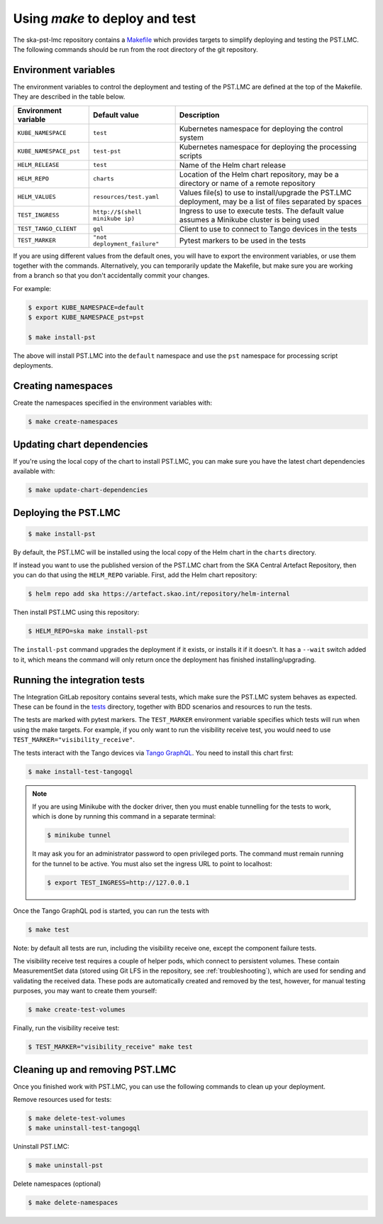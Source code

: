 .. _using-make:

Using `make` to deploy and test
===============================

The ska-pst-lmc repository contains a
`Makefile <https://gitlab.com/ska-telescope/pst/ska-pst-lmc/-/blob/main/Makefile>`_
which provides targets to simplify deploying and testing the PST.LMC.
The following commands should be run from the root directory of
the git repository.

Environment variables
---------------------

The environment variables to control the deployment and testing of the PST.LMC are
defined at the top of the Makefile. They are described in the table below.

.. list-table::
  :widths: auto
  :header-rows: 1

  * - Environment variable
    - Default value
    - Description
  * - ``KUBE_NAMESPACE``
    - ``test``
    - Kubernetes namespace for deploying the control system
  * - ``KUBE_NAMESPACE_pst``
    - ``test-pst``
    - Kubernetes namespace for deploying the processing scripts
  * - ``HELM_RELEASE``
    - ``test``
    - Name of the Helm chart release
  * - ``HELM_REPO``
    - ``charts``
    - Location of the Helm chart repository, may be a directory or name of a remote repository
  * - ``HELM_VALUES``
    - ``resources/test.yaml``
    - Values file(s) to use to install/upgrade the PST.LMC deployment, may be a list of files separated by spaces
  * - ``TEST_INGRESS``
    - ``http://$(shell minikube ip)``
    - Ingress to use to execute tests. The default value assumes a Minikube cluster is being used
  * - ``TEST_TANGO_CLIENT``
    - ``gql``
    - Client to use to connect to Tango devices in the tests
  * - ``TEST_MARKER``
    - ``"not deployment_failure"``
    - Pytest markers to be used in the tests

If you are using different values from the default ones, you will have to
export the environment variables, or use them together with the commands.
Alternatively, you can temporarily update the Makefile, but make sure
you are working from a branch so that you don't accidentally commit your changes.

For example:

.. code-block:: console

    $ export KUBE_NAMESPACE=default
    $ export KUBE_NAMESPACE_pst=pst

    $ make install-pst

The above will install PST.LMC into the ``default`` namespace and use the ``pst`` namespace
for processing script deployments.

Creating namespaces
-------------------

Create the namespaces specified in the environment variables with:

.. code-block:: console

    $ make create-namespaces

Updating chart dependencies
---------------------------

If you're using the local copy of the chart to install PST.LMC, you can make sure
you have the latest chart dependencies available with:

.. code-block:: console

    $ make update-chart-dependencies

Deploying the PST.LMC
---------------------

.. code-block:: console

    $ make install-pst

By default, the PST.LMC will be installed using the local copy of the Helm chart in
the ``charts`` directory.

If instead you want to use the published version of the PST.LMC chart from the SKA
Central Artefact Repository, then you can do that using the ``HELM_REPO``
variable. First, add the Helm chart repository:

.. code-block:: console

    $ helm repo add ska https://artefact.skao.int/repository/helm-internal

Then install PST.LMC using this repository:

.. code-block:: console

    $ HELM_REPO=ska make install-pst

The ``install-pst`` command upgrades the deployment if it exists,
or installs it if it doesn't. It has a ``--wait`` switch added to it,
which means the command will only return once the deployment has
finished installing/upgrading.

Running the integration tests
-----------------------------

The Integration GitLab repository contains several tests, which make
sure the PST.LMC system behaves as expected. These can be found in the
`tests <https://gitlab.com/ska-telescope/pst/ska-pst-integration/-/tree/master/tests>`_ directory,
together with BDD scenarios and resources to run the tests.

The tests are marked with pytest markers. The ``TEST_MARKER`` environment variable
specifies which tests will run when using the make targets. For example, if you
only want to run the visibility receive test, you would need to use
``TEST_MARKER="visibility_receive"``.

The tests interact with the Tango devices via `Tango GraphQL
<https://gitlab.com/ska-telescope/external/tangogql>`_. You need to install
this chart first:

.. code-block:: console

    $ make install-test-tangogql

.. note::

    If you are using Minikube with the docker driver, then you must enable
    tunnelling for the tests to work, which is done by running this command in
    a separate terminal:

    .. code-block:: console

        $ minikube tunnel

    It may ask you for an administrator password to open privileged ports. The
    command must remain running for the tunnel to be active. You must also set
    the ingress URL to point to localhost:

    .. code-block:: console

        $ export TEST_INGRESS=http://127.0.0.1

Once the Tango GraphQL pod is started, you can run the tests with

.. code-block:: console

    $ make test

Note: by default all tests are run, including the visibility
receive one, except the component failure tests.

The visibility receive test requires a couple of helper pods,
which connect to persistent volumes. These contain
MeasurementSet data (stored using Git LFS in the repository,
see :ref:`troubleshooting`),
which are used for sending and validating the received data.
These pods are automatically created and removed by the test,
however, for manual testing purposes, you may want to create
them yourself:

.. code-block:: console

    $ make create-test-volumes

Finally, run the visibility receive test:

.. code-block:: console

    $ TEST_MARKER="visibility_receive" make test

Cleaning up and removing PST.LMC
--------------------------------

Once you finished work with PST.LMC, you can use the following
commands to clean up your deployment.

Remove resources used for tests:

.. code-block:: console

    $ make delete-test-volumes
    $ make uninstall-test-tangogql

Uninstall PST.LMC:

.. code-block:: console

    $ make uninstall-pst

Delete namespaces (optional)

.. code-block:: console

    $ make delete-namespaces
